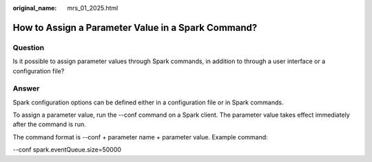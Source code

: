 :original_name: mrs_01_2025.html

.. _mrs_01_2025:

How to Assign a Parameter Value in a Spark Command?
===================================================

Question
--------

Is it possible to assign parameter values through Spark commands, in addition to through a user interface or a configuration file?

Answer
------

Spark configuration options can be defined either in a configuration file or in Spark commands.

To assign a parameter value, run the --conf command on a Spark client. The parameter value takes effect immediately after the command is run.

The command format is --conf + parameter name + parameter value. Example command:

--conf spark.eventQueue.size=50000
